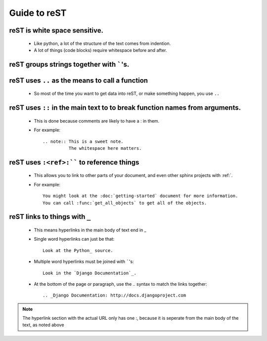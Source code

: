 Guide to reST
=============

reST is white space sensitive.
------------------------------

    * Like python, a lot of the structure of the text comes from indention.
    * A lot of things (code blocks) require whitespace before and after.

reST groups strings together with `````'s.
------------------------------------------

reST uses ``..`` as the means to call a function
-------------------------------------------------

    * So most of the time you want to get data into reST, 
      or make something happen, you use ``..``

reST uses ``::`` in the main text to to break function names from arguments.
----------------------------------------------------------------------------
    * This is done because comments are likely to have a : in them.
    * For example::

        .. note:: This is a sweet note.
                  The whitespace here matters.

reST uses ``:<ref>:```` to reference things
----------------------------------------------------------------------------
    * This allows you to link to other parts of your document, and even other sphinx projects with :ref:`.
    * For example::
        
        You might look at the :doc:`getting-started` document for more information.
        You can call :func:`get_all_objects` to get all of the objects.


.. _rest-link-underscores:

reST links to things with ``_``
-------------------------------

    * This means hyperlinks in the main body of text end in _
    * Single word hyperlinks can just be that::
        
        Look at the Python_ source.

    * Multiple word hyperlinks must be joined with `````'s::

        Look in the `Django Documentation`_.
    
    * At the bottom of the page or paragraph, use the `..` syntax to match the links together::

        .. _Django Documentation: http://docs.djangoproject.com

.. note:: The hyperlink section with the actual URL only has one :, because it is seperate
          from the main body of the text, as noted above


